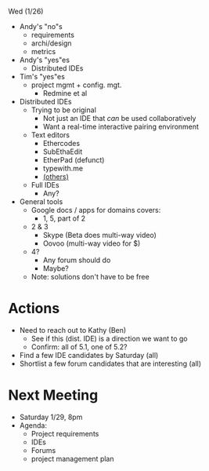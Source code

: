 Wed (1/26)

- Andy's "no"s
  - requirements
  - archi/design
  - metrics
- Andy's "yes"es
  - Distributed IDEs
- Tim's "yes"es
  - project mgmt + config. mgt.
    - Redmine et al
- Distributed IDEs 
  - Trying to be original
    - Not just an IDE that /can/ be used collaboratively
    - Want a real-time interactive pairing environment
  - Text editors
    - Ethercodes
    - SubEthaEdit
    - EtherPad (defunct)
    - typewith.me
    - [[http://en.wikipedia.org/wiki/Collaborative_real-time_editor][(others)]]
  - Full IDEs
    - Any?
- General tools
  - Google docs / apps for domains covers:
    - 1, 5, part of 2
  - 2 & 3
    - Skype (Beta does multi-way video)
    - Oovoo (multi-way video for $)
  - 4?
    - Any forum should do
    - Maybe?
  - Note: solutions don't have to be free

* Actions        
  - Need to reach out to Kathy (Ben)
    - See if this (dist. IDE) is a direction we want to go
    - Confirm: all of 5.1, one of 5.2?
  - Find a few IDE candidates by Saturday (all)
  - Shortlist a few forum candidates that are interesting (all)

* Next Meeting
  - Saturday 1/29, 8pm
  - Agenda:
    - Project requirements
    - IDEs
    - Forums
    - project management plan
